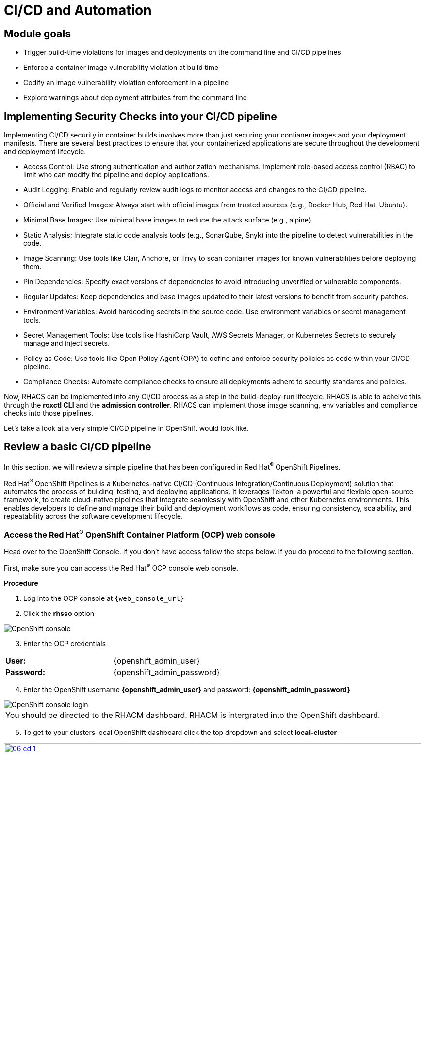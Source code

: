 = CI/CD and Automation

== Module goals
* Trigger build-time violations for images and deployments on the command line and CI/CD pipelines
* Enforce a container image vulnerability violation at build time
* Codify an image vulnerability violation enforcement in a pipeline
* Explore warnings about deployment attributes from the command line


== Implementing Security Checks into your CI/CD pipeline

Implementing CI/CD security in container builds involves more than just securing your contianer images and your deployment manifests. There are several best practices to ensure that your containerized applications are secure throughout the development and deployment lifecycle.

* Access Control: Use strong authentication and authorization mechanisms. Implement role-based access control (RBAC) to limit who can modify the pipeline and deploy applications.
* Audit Logging: Enable and regularly review audit logs to monitor access and changes to the CI/CD pipeline.
* Official and Verified Images: Always start with official images from trusted sources (e.g., Docker Hub, Red Hat, Ubuntu).
* Minimal Base Images: Use minimal base images to reduce the attack surface (e.g., alpine).
* Static Analysis: Integrate static code analysis tools (e.g., SonarQube, Snyk) into the pipeline to detect vulnerabilities in the code.
* Image Scanning: Use tools like Clair, Anchore, or Trivy to scan container images for known vulnerabilities before deploying them.
* Pin Dependencies: Specify exact versions of dependencies to avoid introducing unverified or vulnerable components.
* Regular Updates: Keep dependencies and base images updated to their latest versions to benefit from security patches.
* Environment Variables: Avoid hardcoding secrets in the source code. Use environment variables or secret management tools.
* Secret Management Tools: Use tools like HashiCorp Vault, AWS Secrets Manager, or Kubernetes Secrets to securely manage and inject secrets.
* Policy as Code: Use tools like Open Policy Agent (OPA) to define and enforce security policies as code within your CI/CD pipeline.
* Compliance Checks: Automate compliance checks to ensure all deployments adhere to security standards and policies.

Now, RHACS can be implemented into any CI/CD process as a step in the build-deploy-run lifecycle. RHACS is able to acheive this through the *roxctl CLI* and the *admission controller*. RHACS can implement those image scanning, env variables and compliance checks into those pipelines.  

Let's take a look at a very simple CI/CD pipeline in OpenShift would look like.

== Review a basic CI/CD pipeline

In this section, we will review a simple pipeline that has been configured in Red Hat^(R)^ OpenShift Pipelines. 

Red Hat^(R)^ OpenShift Pipelines is a Kubernetes-native CI/CD (Continuous Integration/Continuous Deployment) solution that automates the process of building, testing, and deploying applications. It leverages Tekton, a powerful and flexible open-source framework, to create cloud-native pipelines that integrate seamlessly with OpenShift and other Kubernetes environments. This enables developers to define and manage their build and deployment workflows as code, ensuring consistency, scalability, and repeatability across the software development lifecycle.

.Procedure
.Head over to the OpenShift Console. If you don't have access follow the steps below. If you do proceed to the following section.

=== Access the Red Hat^(R)^ OpenShift Container Platform (OCP) web console 

First, make sure you can access the Red Hat^(R)^ OCP console web console.

*Procedure*

[start=1]
. Log into the OCP console at `{web_console_url}`
. Click the *rhsso* option

image::01-ocp-login-admin.png[OpenShift console]

[start=3]
. Enter the OCP credentials 

[cols="1,1"]
|===
*User:*| {openshift_admin_user} |
*Password:*| {openshift_admin_password} |
|===


[start=4]
. Enter the OpenShift username *{openshift_admin_user}* and password: *{openshift_admin_password}*

image::01-ocp-login-password.png[OpenShift console login]


|====
You should be directed to the RHACM dashboard. RHACM is intergrated into the OpenShift dashboard.
|====

[start=5]
. To get to your clusters local OpenShift dashboard click the top dropdown and select *local-cluster*

image::06-cd-1.png[link=self, window=blank, width=100%]
image::06-cd-2.png[link=self, window=blank, width=100%]

[start=6]
. Click on the *Pipelines* tab on the left side of the page and select "*Pipelines*" 

image::06-cd-3.png[link=self, window=blank, width=100%]

|====
You should see all of the default pipelines that Red Hat OpenShift and it's operators use to update or fetch information. Most of these have not been run and are simply configuration files. 
|====

[start=7]
. The pipeline we are looking for is called *rox-pipeline* and you can either find it and select it or you can change the *Project to "pipeline-demo"*.

image::06-cd-4.png[link=self, window=blank, width=100%]

We haven't run the pipeline yet so let's start one.

[start=8]
. Click the three dots on the right side of the screen and select *start*

image::06-cd-5.png[link=self, window=blank, width=100%]

|====
This pipeline works by taking and image that you have created and passing it through a "roxctl image scan" and a "roxctl image check" process.
|====

[start=9]
. Let's use the *ubuntu:latest* image that we used in the previous module.

image::06-cd-6.png[link=self, window=blank, width=100%]

IMPORTANT: The pipeline should fail. 

|====
Why do you think the pipeline failed?
|====

Let's look at the logs.

[start=10]
. Take a look at the log snippet on the bottom right of the page.

image::06-cd-9.png[link=self, window=blank, width=100%]

[.console-output]
[source,bash,subs="+macros,+attributes"]
----
curl: (6) Could not resolve host: ROX_CENTRAL_ENDPOINT
Getting roxctl
chmod: cannot access './roxctl': No such file or directory
/tekton/scripts/script-0-ftdft: line 5: ./roxctl: No such file or directory
----

This snippet is talling us that that are variable that are incorrect. With RHACS you will need API access to query central for results. 

Let's take a look at the secret file necessary for *OpenShift Pipelines*.

[start=11]
. Run the following in the terminal.

[source,sh,subs="attributes",role=execute]
----
export TUTORIAL_HOME="$(pwd)/demo-apps"
ls $TUTORIAL_HOME/openshift-pipelines
----

[.console-output]
[source,bash,subs="+macros,+attributes"]
----
[lab-user@bastion pipeline]$ ls $TUTORIAL_HOME/openshift-pipelines
pipeline  secrets  tasks
----

As you can see, the pipelines are broken up into one pipeline, with three tasks that need a secret file. Let's take a look at what variables are needed for the pipeline.

[start=12]
. Run the following in the terminal.

[source,sh,subs="attributes",role=execute]
----
cat $TUTORIAL_HOME/openshift-pipelines/secrets/rox-secrets.yml
----

[.console-output]
[source,bash,subs="+macros,+attributes"]
----
[lab-user@bastion pipeline]$ cat $TUTORIAL_HOME/openshift-pipelines/secrets/rox-secrets.yml
apiVersion: v1
stringData:
  rox_central_endpoint: "$ROXCTL_CENTRAL_ENPOINT"
  # The address:port tuple for StackRox Central (example - rox.stackrox.io:443)
  rox_api_token: "$API_TOKEN"
  # StackRox API token with CI permissions
  # Refer to https://help.stackrox.com/docs/use-the-api/#generate-an-access-token
kind: Secret
metadata:
  name: roxsecrets
  namespace: pipeline-demo
----

Ok. So need the RHACS Central endpoint and a API token with the right permissions. Luckily we have the RHACS Central endpoint handy.

Yours is {acs_route} but you can run the following command to update the rox-secrets file with your unique route.

[start=13]
. Run the following in the terminal.

[source,sh,subs="attributes",role=execute]
----
ACS_URL=$(oc -n stackrox get route central -o jsonpath='{.spec.host}')
ACS_URL_PORT=$(echo "$ACS_URL" | sed 's/$/:443/')
sed -i "s|ROXCTL_CENTRAL_ENDPOINT|$ACS_URL_PORT|g" $TUTORIAL_HOME/openshift-pipelines/secrets/rox-secrets.yml
----

[start=14]

. Verify by running the following command

[source,sh,subs="attributes",role=execute]
----
cat $TUTORIAL_HOME/openshift-pipelines/secrets/rox-secrets.yml
----

[.console-output]
[source,bash,subs="+macros,+attributes"]
----
[lab-user@bastion pipeline]$ cat $TUTORIAL_HOME/openshift-pipelines/secrets/rox-secrets.yml
apiVersion: v1
stringData:
  rox_central_endpoint: "central-stackrox.apps.cluster-mjh4d.sandbox1834.opentlc.com:443"
  # The address:port tuple for StackRox Central (example - rox.stackrox.io:443)
  rox_api_token: "API_TOKEN"
  # StackRox API token with CI permissions
  # Refer to https://help.stackrox.com/docs/use-the-api/#generate-an-access-token
kind: Secret
metadata:
  name: roxsecrets
  namespace: pipeline-demo
type: Opaque
----

== Get an API token from RHACS 

Just like the title says.

*Procedure*

[start=1]
. Head back to the RHACS dashboard and on *Platform Configuration* -> *Integrations* and scroll to the bottom of the page.

image::06-cd-10.png[link=self, window=blank, width=100%]

[start=2]
. Click on *API Token.
. Click on *Generate token*
. Give your token a name, select *Continuous Integration* as the Role and set an expiration date and hit *Generate*

image::06-cd-11.png[link=self, window=blank, width=100%]

IMPORTANT: The role of CI has read only access to the RHACS Central Services. You can setup other roles but there are a few default roles like Admin, Analyst and Continuous Integration.

[start=5]
. Now either save the API Token into the `$TUTORIAL_HOME/openshift-pipelines/secrets/rox-secrets.yml` file and replace *API_TOKEN* or export the variable and use SED with the following commands.

[source,sh,subs="attributes",role=execute]
----
export ACS_API=
----

[start=6]
. Then run

[source,sh,subs="attributes",role=execute]
----
sed -i "s|API_TOKEN|$ACS_API|g" $TUTORIAL_HOME/openshift-pipelines/secrets/rox-secrets.yml
----

[start=7]
. And verify that your file is ready by running the following and getting a similar output. 

[source,sh,subs="attributes",role=execute]
----
cat $TUTORIAL_HOME/openshift-pipelines/secrets/rox-secrets.yml
----

[.console-output]
[source,bash,subs="+macros,+attributes"]
----
[lab-user@bastion pipeline]$ cat $TUTORIAL_HOME/openshift-pipelines/secrets/rox-secrets.yml
apiVersion: v1
stringData:
  rox_central_endpoint: "central-stackrox.apps.cluster-mjh4d.sandbox1834.opentlc.com:443"
  # The address:port tuple for StackRox Central (example - rox.stackrox.io:443)
  rox_api_token: "eyJhbGciOiJSUzI1NiIsImtpZCI6Imp3dGswIiwidHlwIjoiSldUIn0.eyJFeHBpcmVBdCI6IjIwMjQtMDUtMjRUMDQ6MDA6MDBaIiwiYXVkIjoiaHR0cHM6Ly9zdGFja3JveC5pby9qd3Qtc291cmNlcyNhcGktdG9rZW5zIiwiZXhwIjoxNzE2NTIzMjAwLCJpYXQiOjE3MTY1MTA4MzAsImlzcyI6Imh0dHBzOi8vc3RhY2tyb3guaW8vand0IiwianRpIjoiMTMxNmMwMGQtM2Q4Mi00NTVmLWJmNzktMzYyNzlmZTc5MWY1IiwibmFtZSI6ImNpY2QtdG9rZW4iLCJyb2xlcyI6WyJDb250aW51b3VzIEludGVncmF0aW9uIl19.Uxz2w8d_PPwS85bL4IuchaXVybBM80fSYQ2X6zAm69fNv72unXq_tne0amsrdbSlbzqE-MY9xKoLLfp0O7Y4jh0rN10g9G301M4Ure0uoXRe5X62Iso3_MBIDMY-JiZCqZ7dnHChgRj1bt7BOsLS1MOK-uGXlzFZlGDXZ_TVk0yqkyJUu-7oIq1Rd-UZJzL8FFkAUwPra33gQ_3bJJeZvbNmxFKalXoEhuLzOmrThGXqLG5Pnp5lg-6OOsFVfWbbe-HzeXAkY1qWD4GSPpaeiuqPXzmdc6N7EElpLyZzXyEUSQfqZc1SY0Rqe-8vR_qD0sk8Z8bwmbFXZ0lpyHVkLSlLBiyqeIuT8ReNPMxtYjFXnbHvrLy518TVPZYCleoz90gRuPNvkMjpp3rdXAodFNwjxW7-D8MxpMSlzMUTsoO9DiRM28ER5mU2OC5i6qeGhz0mTkwBtkmLW6Rcc54Xm6E2jPOWAi4PzK1CNGLlozfyQtCyZ0ljJ1aYOwe44Z-kEeYkd9QSjJIt2X4w4kpykimn03DEacfR-oq_2smI5J-PdcR_fUs6SZw7BdlTMx8rZcnnNDIAbOooinb0ggpDYjk2e2fbVe-ZWFtxidGApOkTDPVHiYzYqgBWCSWrqEK70spg7YTnvsuQC22DyEKRhfw7ikj5qZtO7H9L_-MfrdM"
  # StackRox API token with CI permissions
  # Refer to https://help.stackrox.com/docs/use-the-api/#generate-an-access-token
kind: Secret
metadata:
  name: roxsecrets
  namespace: pipeline-demo
type: Opaque
----

[start=8]
. Lastly apply the following and head over to the OpenShift Console

[source,sh,subs="attributes",role=execute]
----
oc apply -f $TUTORIAL_HOME/openshift-pipelines/secrets/rox-secrets.yml
----

[.console-output]
[source,bash,subs="+macros,+attributes"]
----
[lab-user@bastion pipeline]$ oc apply -f $TUTORIAL_HOME/openshift-pipelines/secrets/rox-secrets.yml
secret/roxsecrets configured
----

=== Let's try again

.Procedure
. Let's make sure that you are looking at the pipeline we ran before.

image::06-cd-12.png[link=self, window=blank, width=100%]

[start=2]
. Click the *Actions* dropdown and select *Rerun*. Then relax for a few seconds and grab a sip of water. 

image::https://media.giphy.com/media/v1.Y2lkPTc5MGI3NjExeXdiMmFwaTNrbW02cTNod3BmaTh2aGRrdDJsc3d4NHpqNXY5ZzkwNiZlcD12MV9pbnRlcm5hbF9naWZfYnlfaWQmY3Q9Zw/073QSCJf2tIbtWjZpb/giphy.gif[link=self, window=blank, width=100%, class="center"]

image::06-cd-13.png[link=self, window=blank, width=100%]

|====
What happened? Did you expect this behavior?
|====

[start=3]
. Check the log snippet in bottom right of the page.

[.console-output]
[source,bash,subs="+macros,+attributes"]
----
--------------------------------+
WARN:	A total of 4 policies have been violated
ERROR:	failed policies found: 1 policies violated that are failing the check
ERROR:	Policy "Ubuntu Package Manager in Image - Build-time" - Possible remediation: "Run `dpkg -r --force-all apt apt-get && dpkg -r --force-all debconf dpkg` in the image build for production containers."
ERROR:	checking image failed after 3 retries: failed policies found: 1 policies violated that are failing the check
----

So it looks like our build policy from the previous exercise impacted the ability to complete this pipeline run. 

== A task to complete on your own.

*Here is your mission*

image::https://media.giphy.com/media/v1.Y2lkPTc5MGI3NjExNnJoNHE2MXhocm52ZzFmeHVyY3JiN3F5cGFjYW00dGsycXF2bnNtbyZlcD12MV9pbnRlcm5hbF9naWZfYnlfaWQmY3Q9Zw/3ohs4lNKssQD2wewyQ/giphy.gif[link=self, window=blank, width=100%, class="center"]

*Should you choose to accept it*

Turn off the enforcement of the build lifecycle policy blocking this pipeline and rerun the pipeline.

IMPORTANT: Do not disable the policy. Disable the enforcement.

Your mission is completed with a successful pipeline run.

image::06-cd-14.png[link=self, window=blank, width=100%]


== What would you do?

* How would you implement roxctl into your pipelines?
* Would you have enforcement off at the beginning?
* Are there any organizational policies that should be enforced in all pipelines?

== Summary

image::https://media.giphy.com/media/v1.Y2lkPTc5MGI3NjExbTkyMGVyZW5qaG84dHB1cWM3Z3l0eWlpNWhseW9vODZocTVyZmZhMiZlcD12MV9pbnRlcm5hbF9naWZfYnlfaWQmY3Q9Zw/3o7abGQa0aRJUurpII/giphy.gif[link=self, window=blank, width=100%, class="center"]

THUMBS UP!

In this lab, you review a basic CI/CD use case that implemented the build policy from the previous module. You then adjusted the policy so the pipeline would succeed. 

Congrats! On to Compliance!
